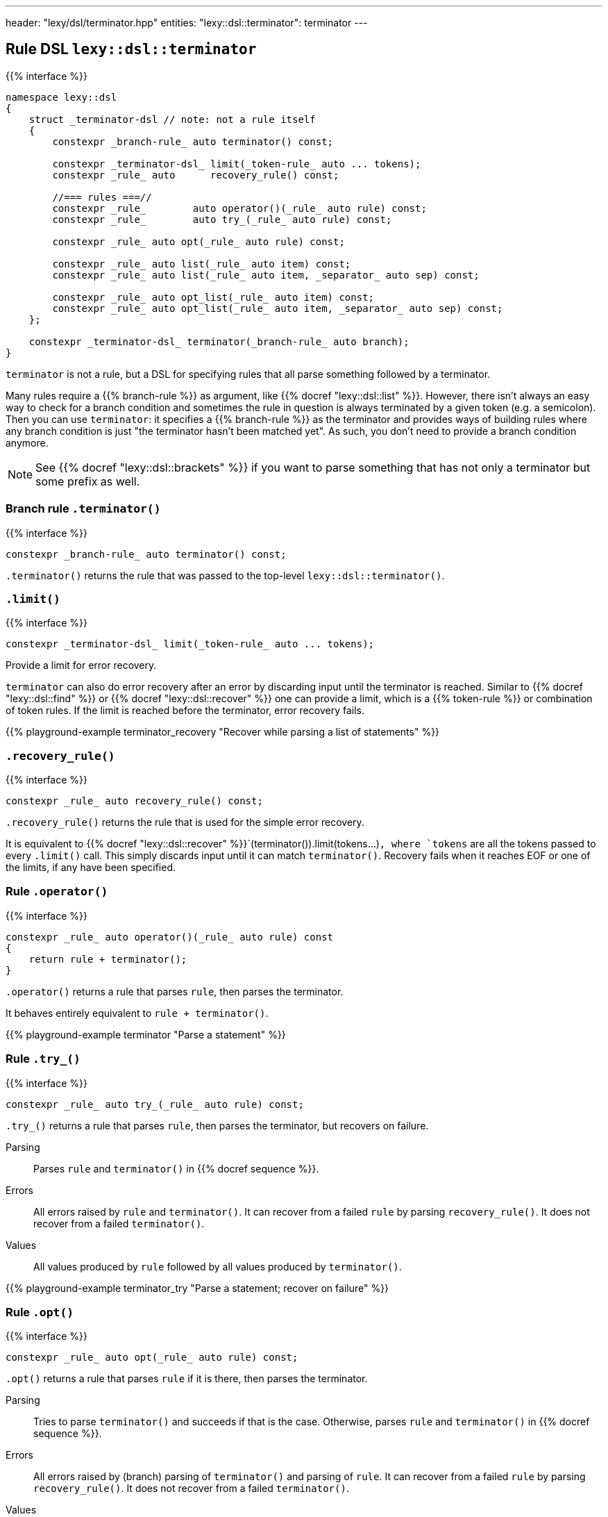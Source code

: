 ---
header: "lexy/dsl/terminator.hpp"
entities:
  "lexy::dsl::terminator": terminator
---

[#terminator]
== Rule DSL `lexy::dsl::terminator`

{{% interface %}}
----
namespace lexy::dsl
{
    struct _terminator-dsl // note: not a rule itself
    {
        constexpr _branch-rule_ auto terminator() const;

        constexpr _terminator-dsl_ limit(_token-rule_ auto ... tokens);
        constexpr _rule_ auto      recovery_rule() const;

        //=== rules ===//
        constexpr _rule_        auto operator()(_rule_ auto rule) const;
        constexpr _rule_        auto try_(_rule_ auto rule) const;

        constexpr _rule_ auto opt(_rule_ auto rule) const;

        constexpr _rule_ auto list(_rule_ auto item) const;
        constexpr _rule_ auto list(_rule_ auto item, _separator_ auto sep) const;

        constexpr _rule_ auto opt_list(_rule_ auto item) const;
        constexpr _rule_ auto opt_list(_rule_ auto item, _separator_ auto sep) const;
    };

    constexpr _terminator-dsl_ terminator(_branch-rule_ auto branch);
}
----

[.lead]
`terminator` is not a rule, but a DSL for specifying rules that all parse something followed by a terminator.

Many rules require a {{% branch-rule %}} as argument, like {{% docref "lexy::dsl::list" %}}.
However, there isn't always an easy way to check for a branch condition and sometimes the rule in question is always terminated by a given token (e.g. a semicolon).
Then you can use `terminator`:
it specifies a {{% branch-rule %}} as the terminator and provides ways of building rules where any branch condition is just "the terminator hasn't been matched yet".
As such, you don't need to provide a branch condition anymore.

NOTE: See {{% docref "lexy::dsl::brackets" %}} if you want to parse something that has not only a terminator but some prefix as well.

=== Branch rule `.terminator()`

{{% interface %}}
----
constexpr _branch-rule_ auto terminator() const;
----

[.lead]
`.terminator()` returns the rule that was passed to the top-level `lexy::dsl::terminator()`.

=== `.limit()`

{{% interface %}}
----
constexpr _terminator-dsl_ limit(_token-rule_ auto ... tokens);
----

[.lead]
Provide a limit for error recovery.

`terminator` can also do error recovery after an error by discarding input until the terminator is reached.
Similar to {{% docref "lexy::dsl::find" %}} or {{% docref "lexy::dsl::recover" %}} one can provide a limit, which is a {{% token-rule %}} or combination of token rules.
If the limit is reached before the terminator, error recovery fails.

{{% playground-example terminator_recovery "Recover while parsing a list of statements" %}}

=== `.recovery_rule()`

{{% interface %}}
----
constexpr _rule_ auto recovery_rule() const;
----

[.lead]
`.recovery_rule()` returns the rule that is used for the simple error recovery.

It is equivalent to {{% docref "lexy::dsl::recover" %}}`(terminator()).limit(tokens...)`,
where `tokens` are all the tokens passed to every `.limit()` call.
This simply discards input until it can match `terminator()`.
Recovery fails when it reaches EOF or one of the limits, if any have been specified.

=== Rule `.operator()`

{{% interface %}}
----
constexpr _rule_ auto operator()(_rule_ auto rule) const
{
    return rule + terminator();
}
----

[.lead]
`.operator()` returns a rule that parses `rule`, then parses the terminator.

It behaves entirely equivalent to `rule + terminator()`.

{{% playground-example terminator "Parse a statement" %}}

=== Rule `.try_()`

{{% interface %}}
----
constexpr _rule_ auto try_(_rule_ auto rule) const;
----

[.lead]
`.try_()` returns a rule that parses `rule`, then parses the terminator, but recovers on failure.

Parsing::
  Parses `rule` and `terminator()` in {{% docref sequence %}}.
Errors::
  All errors raised by `rule` and `terminator()`.
  It can recover from a failed `rule` by parsing `recovery_rule()`.
  It does not recover from a failed `terminator()`.
Values::
  All values produced by `rule` followed by all values produced by `terminator()`.

{{% playground-example terminator_try "Parse a statement; recover on failure" %}}

=== Rule `.opt()`

{{% interface %}}
----
constexpr _rule_ auto opt(_rule_ auto rule) const;
----

[.lead]
`.opt()` returns a rule that parses `rule` if it is there, then parses the terminator.

Parsing::
  Tries to parse `terminator()` and succeeds if that is the case.
  Otherwise, parses `rule` and `terminator()` in {{% docref sequence %}}.
Errors::
  All errors raised by (branch) parsing of `terminator()` and parsing of `rule`.
  It can recover from a failed `rule` by parsing `recovery_rule()`.
  It does not recover from a failed `terminator()`.
Values::
  * An object of type {{% docref "lexy::dsl::nullopt" "`lexy::nullopt`" %}} followed by all values produced by `terminator()` in the first case.
  * All values produced by `rule` followed by all values produced by `terminator()` in the second case.

{{% playground-example terminator_opt "Parse a (null) statement" %}}

NOTE: `.opt(rule)` consumes the same input as {{% docref "lexy::dsl::opt" %}}`(` {{% docref "lexy::dsl::peek_not" %}}`(terminator()) >> rule ) + terminator()`, but more efficiently.

=== Rule `.list()`

{{% interface %}}
----
constexpr _rule_ auto list(_rule_ auto item) const;
constexpr _rule_ auto list(_rule_ auto item, _separator_ auto sep) const;
----

[.lead]
`.list()` returns a rule that parses a non-empty list of `item`, optionally separated by `sep`, followed by the terminator.

Parsing::
  It first parses `item` once.
  Then it enters the main loop of parsing the rest of the list.
  1. It first tries to parse `terminator()`.
     If that succeeds, finishes parsing.
     Otherwise, it continues with step 2.
  2. If no {{% docref separator %}} was specified, immediately continues with step 4.
     Otherwise, tries to parse `sep`.
     On success, it continues with step 3.
     If the separator was missing, immediately recovers by going to step 4.
     Otherwise, recovers as described below.
  3. Tries to parse `terminator()` again.
     On success, handles a trailing separator by raising an error if necessary.
     It then immediately recovers and succeeds.
  4. Parses `item`. On success, repeats everything by going back to step 1.
     Otherwise, recovers as described below.
Errors::
  * All errors raised by branch parsing of `terminator()`.
    The rule then fails if `terminator()` has failed and never tries to recover.
  * `lexy::unexpected_trailing_separator`: if a trailing separator was parsed but is not allowed; at the position of the trailing separator.
    It then recovers without consuming additional input.
  * All errors raised by branch parsing of `sep` and parsing `item`.
    It then recovers by discarding input until it either matches `sep`,
    if `sep` was specified, or until it reaches `item`, if no `sep` was specified.
    The latter is only possible if `item` is a branch rule.
    If `sep`/`item` was matched, continues in the appropriate step from the parsing algorithm.
    If recovery reaches `terminator()`, parses it and finishes.
    If recovery reaches the end of the input, or a limit, if one was specified, recovery fails.
Values::
  It creates a sink of the current context.
  All items produced by `item` and `sep` are forwarded to it;
  there are separate calls for every iteration and for `item` and `sep`.
  The value of the finished sink is then produced followed by all values of `terminator()`.

{{% playground-example terminator_list "Parse a list of things terminated by a period" %}}

NOTE: `.list(rule, sep)` consumes the same input as {{% docref "lexy::dsl::list" %}}`(` {{% docref "lexy::dsl::peek_not" %}}`(terminator()) >> rule, sep ) + terminator()`, but more efficiently.

=== Rule `.opt_list()`

{{% interface %}}
----
constexpr _rule_ auto opt_list(_rule_ auto item) const;
constexpr _rule_ auto opt_list(_rule_ auto item, _separator_ auto sep) const;
----

[.lead]
`.opt_list()` returns a rule that parses a (possibly empty) list of `item`, optionally separated by `sep`, followed by the terminator.

Parsing::
  Tries to parse `terminator()` and succeeds if that is the case.
  Otherwise, it parses the corresponding `.list()` rule.
Errors::
  All errors raised by branch parsing of `terminator()` or parsing of `.list()`.
  It never recovers from the terminator, and recovers from `.list()` as described there.
Values::
  The first argument is:
  * a `lexy::nullopt` object in the first case,
  * The result of the `.list()` rule in the second case.
  It is then followed by all values produced by `terminator()`.

NOTE: This is different from `term.opt(term.list(r))` as that would parse the terminator twice: once by `.list()` and once by `.opt()`.
Apart from that, it behaves identically.

